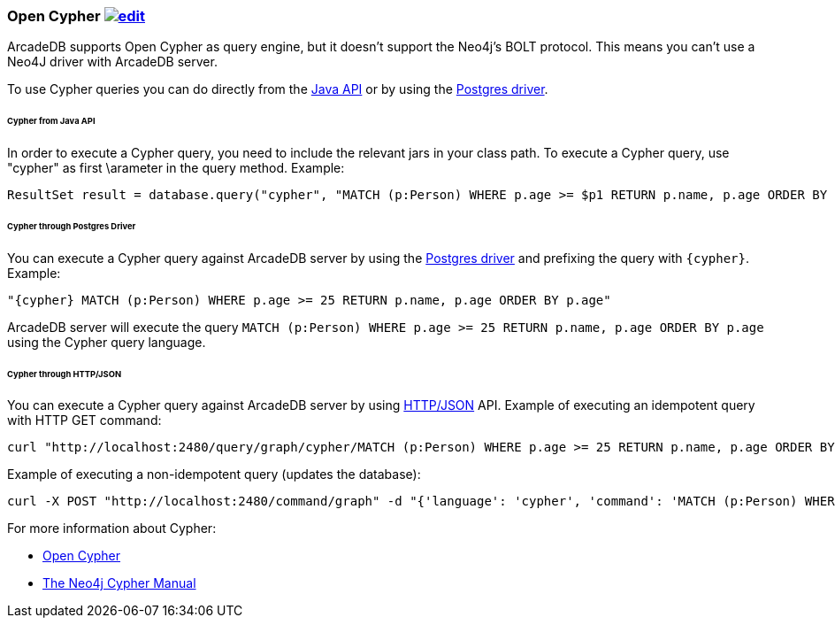 [[Cypher]]
=== Open Cypher image:../images/edit.png[link="https://github.com/ArcadeData/arcadedb-docs/blob/main/src/main/asciidoc/api/cypher.adoc" float=right]

ArcadeDB supports Open Cypher as query engine, but it doesn't support the Neo4j's BOLT protocol.
This means you can't use a Neo4J driver with ArcadeDB server.

To use Cypher queries you can do directly from the <<Java-API,Java API>> or by using the <<Postgres-Driver,Postgres driver>>.

====== Cypher from Java API

In order to execute a Cypher query, you need to include the relevant jars in your class path.
To execute a Cypher query, use "cypher" as first \arameter in the query method.
Example:

```java
ResultSet result = database.query("cypher", "MATCH (p:Person) WHERE p.age >= $p1 RETURN p.name, p.age ORDER BY p.age", "p1", 25);
```

====== Cypher through Postgres Driver

You can execute a Cypher query against ArcadeDB server by using the <<Postgres-Driver,Postgres driver>> and prefixing the query with `{cypher}`. Example:

```cypher
"{cypher} MATCH (p:Person) WHERE p.age >= 25 RETURN p.name, p.age ORDER BY p.age"
```

ArcadeDB server will execute the query `MATCH (p:Person) WHERE p.age >= 25 RETURN p.name, p.age ORDER BY p.age` using the Cypher query language.

====== Cypher through HTTP/JSON

You can execute a Cypher query against ArcadeDB server by using <<HTTP-API,HTTP/JSON>> API. Example of executing an idempotent query with HTTP GET command:

```shell
curl "http://localhost:2480/query/graph/cypher/MATCH (p:Person) WHERE p.age >= 25 RETURN p.name, p.age ORDER BY p.age"
```

Example of executing a non-idempotent query (updates the database):

```shell
curl -X POST "http://localhost:2480/command/graph" -d "{'language': 'cypher', 'command': 'MATCH (p:Person) WHERE p.age >= 25 RETURN p.name, p.age ORDER BY p.age'}"
```

For more information about Cypher:

- https://opencypher.org/[Open Cypher]
- https://neo4j.com/docs/cypher-manual/current/[The Neo4j Cypher Manual]
